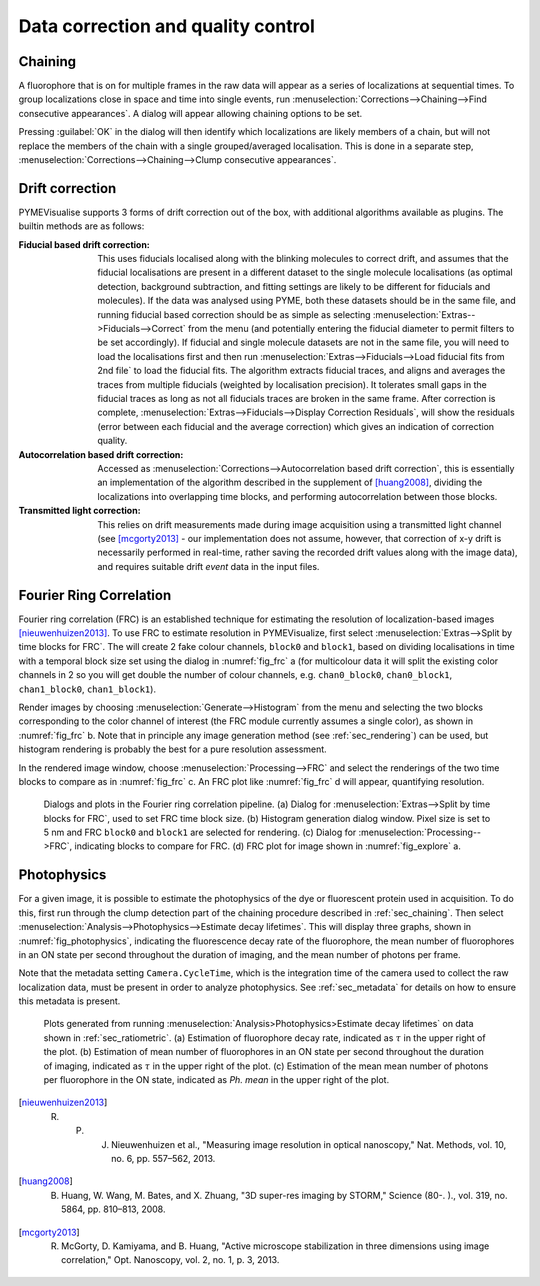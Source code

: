 Data correction and quality control
-----------------------------------

.. _sec_chaining:

Chaining
########

A fluorophore that is on for multiple frames in the raw data will appear as a series of localizations at sequential
times. To group localizations close in space and time into single events, run
:menuselection:`Corrections-->Chaining-->Find consecutive appearances`. A dialog will appear allowing chaining options
to be set.

.. py:class:: FindClumps
    :noindex:

    :Clump radius: is the maximum spatial distance between chained localizations. The default is twice the
       localization's lateral fit error (a :math:`2\sigma` should correctly link 95% of localisations).

    :Time window: is the maximum temporal distance (in frames) allowed between chained localizations.

Pressing :guilabel:`OK` in the dialog will then identify which localizations are likely members of a chain, but will not
replace the members of the chain with a single grouped/averaged localisation. This is done in a separate step,
:menuselection:`Corrections-->Chaining-->Clump consecutive appearances`.


.. _sec_drift:

Drift correction
################

PYMEVisualise supports 3 forms of drift correction out of the box, with additional algorithms available as plugins. The
builtin methods are as follows:

:Fiducial based drift correction: This uses fiducials localised along with the blinking molecules to correct drift, and
    assumes that the fiducial localisations are present in a different dataset to the single molecule localisations (as
    optimal detection, background subtraction, and fitting settings are likely to be different for fiducials and molecules).
    If the data was analysed using PYME, both these datasets should be in the same file, and running fiducial based
    correction should be as simple as selecting :menuselection:`Extras-->Fiducials-->Correct` from the menu (and potentially
    entering the fiducial diameter to permit filters to be set accordingly). If fiducial and single molecule datasets are
    not in the same file, you will need to load the localisations first and then run
    :menuselection:`Extras-->Fiducials-->Load fiducial fits from 2nd file` to load the fiducial fits. The algorithm
    extracts fiducial traces, and aligns and averages the traces from multiple fiducials (weighted by localisation precision).
    It tolerates small gaps in the fiducial traces as long as not all fiducials traces are broken in the same frame.
    After correction is complete, :menuselection:`Extras-->Fiducials-->Display Correction Residuals`, will show the
    residuals (error between each fiducial and the average correction) which gives an indication of correction quality.

:Autocorrelation based drift correction: Accessed as :menuselection:`Corrections-->Autocorrelation based drift correction`,
    this is essentially an implementation of the algorithm described in the supplement of [huang2008]_, dividing the localizations into
    overlapping time blocks, and performing autocorrelation between those blocks.

:Transmitted light correction: This relies on drift measurements made during image acquisition using a
    transmitted light channel (see [mcgorty2013]_ - our implementation does not assume, however, that correction of x-y drift
    is necessarily performed in real-time, rather saving the recorded drift values along with the image data), and
    requires suitable drift *event* data in the input files.

.. _sec_frc:

Fourier Ring Correlation
########################

Fourier ring correlation (FRC) is an established technique for estimating the resolution of localization-based images
[nieuwenhuizen2013]_. To use FRC to estimate resolution in PYMEVisualize, first select
:menuselection:`Extras-->Split by time blocks for FRC`. The will create 2 fake colour channels, ``block0`` and ``block1``,
based on dividing localisations in time with a temporal block size set using the dialog in :numref:`fig_frc` a (for
multicolour data it will split the existing color channels in 2 so you will get double the number of colour channels,
e.g. ``chan0_block0``, ``chan0_block1``, ``chan1_block0``, ``chan1_block1``).

Render images by choosing :menuselection:`Generate-->Histogram` from the menu and selecting the two blocks corresponding to the color
channel of interest (the FRC module currently assumes a single color), as shown in :numref:`fig_frc` b. Note that in
principle any image generation method (see :ref:`sec_rendering`) can be used, but histogram rendering is probably the
best for a pure resolution assessment.

In the rendered image window, choose :menuselection:`Processing-->FRC` and select the renderings of the two time blocks
to compare as in :numref:`fig_frc` c. An FRC plot like :numref:`fig_frc` d will appear, quantifying resolution.

.. figure:: images/image_10.png
    :name: fig_frc

    Dialogs and plots in the Fourier ring correlation pipeline. (a) Dialog for :menuselection:`Extras-->Split by time
    blocks for FRC`, used to set FRC time block size. (b) Histogram generation dialog window. Pixel size is set to 5 nm
    and FRC ``block0`` and ``block1`` are selected for rendering. (c) Dialog for :menuselection:`Processing-->FRC`,
    indicating blocks to compare for FRC. (d) FRC plot for image shown in :numref:`fig_explore` a.

.. _sec_photophysics:

Photophysics
############

For a given image, it is possible to estimate the photophysics of the dye or fluorescent protein used in acquisition.
To do this, first run through the clump detection part of the chaining procedure described in :ref:`sec_chaining`.
Then select :menuselection:`Analysis-->Photophysics-->Estimate decay lifetimes`. This will display three graphs, shown
in :numref:`fig_photophysics`, indicating the fluorescence decay rate of the fluorophore, the mean number of
fluorophores in an ON state per second throughout the duration of imaging, and the mean number of photons per frame.

Note that the metadata setting ``Camera.CycleTime``, which is the integration time of the camera used to collect the
raw localization data, must be present in order to analyze photophysics. See :ref:`sec_metadata` for details on how to
ensure this metadata is present.

.. figure:: images/image_11.png
    :name: fig_photophysics

    Plots generated from running :menuselection:`Analysis>Photophysics>Estimate decay lifetimes` on data
    shown in :ref:`sec_ratiometric`. (a) Estimation of
    fluorophore decay rate, indicated as :math:`\tau` in the upper right
    of the plot. (b) Estimation of mean number of fluorophores in an ON state per second throughout the duration of
    imaging, indicated as :math:`\tau` in the upper right of the plot. (c) Estimation of the mean mean number of photons per
    fluorophore in the ON state, indicated as `Ph. mean` in the upper right of the plot.

.. [nieuwenhuizen2013] R. P. J. Nieuwenhuizen et al., "Measuring image resolution in optical nanoscopy," Nat. Methods, vol. 10, no. 6, pp. 557–562, 2013.

.. [huang2008] B. Huang, W. Wang, M. Bates, and X. Zhuang, "3D super-res imaging by STORM," Science (80-. )., vol. 319, no. 5864, pp. 810–813, 2008.

.. [mcgorty2013] R. McGorty, D. Kamiyama, and B. Huang, "Active microscope stabilization in three dimensions using image correlation," Opt. Nanoscopy, vol. 2, no. 1, p. 3, 2013.
